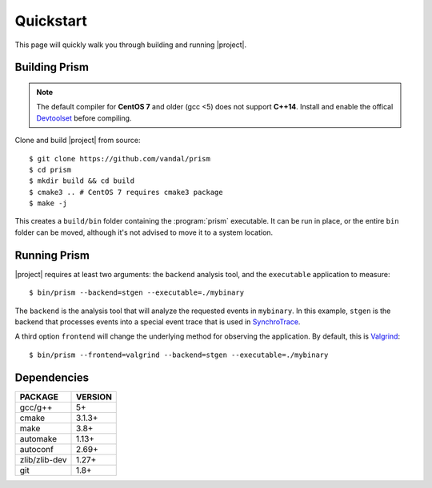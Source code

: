 Quickstart
==========

This page will quickly walk you through building and running |project|.

Building Prism
--------------

.. note:: The default compiler for **CentOS 7** and older (gcc <5)
          does not support **C++14**. Install and enable the offical
          Devtoolset_ before compiling.

.. _Devtoolset:
   https://www.softwarecollections.org/en/scls/rhscl/devtoolset-7/

Clone and build |project| from source::

  $ git clone https://github.com/vandal/prism
  $ cd prism
  $ mkdir build && cd build
  $ cmake3 .. # CentOS 7 requires cmake3 package
  $ make -j

This creates a ``build/bin`` folder containing the :program:`prism` executable.
It can be run in place, or the entire ``bin`` folder can be moved,
although it's not advised to move it to a system location.

Running Prism
-------------

|project| requires at least two arguments: the ``backend`` analysis tool,
and the ``executable`` application to measure::

  $ bin/prism --backend=stgen --executable=./mybinary

The ``backend`` is the analysis tool that will analyze the requested events
in ``mybinary``. In this example, ``stgen`` is the backend that processes
events into a special event trace that is used in SynchroTrace_.

.. _SynchroTrace:
   http://vlsi.ece.drexel.edu/index.php/SynchroTrace/

A third option ``frontend`` will change the underlying method
for observing the application. By default, this is Valgrind_: ::

  $ bin/prism --frontend=valgrind --backend=stgen --executable=./mybinary

.. _Valgrind: http://valgrind.org/

Dependencies
------------

+---------------+----------+
| PACKAGE       | VERSION  |
+===============+==========+
| gcc/g++       |  5+      |
+---------------+----------+
| cmake         |  3.1.3+  |
+---------------+----------+
| make          |  3.8+    |
+---------------+----------+
| automake      |  1.13+   |
+---------------+----------+
| autoconf      |  2.69+   |
+---------------+----------+
| zlib/zlib-dev |  1.27+   |
+---------------+----------+
| git           |  1.8+    |
+---------------+----------+
